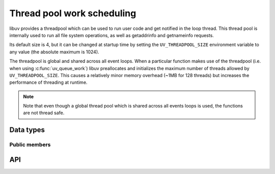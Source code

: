 
.. _threadpool:

Thread pool work scheduling
===========================

libuv provides a threadpool which can be used to run user code and get notified
in the loop thread. This thread pool is internally used to run all file system
operations, as well as getaddrinfo and getnameinfo requests.

Its default size is 4, but it can be changed at startup time by setting the
``UV_THREADPOOL_SIZE`` environment variable to any value (the absolute maximum
is 1024).

.. versionchanged:: 1.30.0 the maximum UV_THREADPOOL_SIZE allowed was increased from 128 to 1024.

The threadpool is global and shared across all event loops. When a particular
function makes use of the threadpool (i.e. when using :c:func:`uv_queue_work`)
libuv preallocates and initializes the maximum number of threads allowed by
``UV_THREADPOOL_SIZE``. This causes a relatively minor memory overhead
(~1MB for 128 threads) but increases the performance of threading at runtime.

.. note::
    Note that even though a global thread pool which is shared across all events
    loops is used, the functions are not thread safe.


Data types
----------

.. c:type:: uv_work_t

    Work request type.

.. c:type:: void (*uv_work_cb)(uv_work_t* req)

    Callback passed to :c:func:`uv_queue_work` which will be run on the thread
    pool.

.. c:type:: void (*uv_after_work_cb)(uv_work_t* req, int status)

    Callback passed to :c:func:`uv_queue_work` which will be called on the loop
    thread after the work on the threadpool has been completed. If the work
    was cancelled using :c:func:`uv_cancel` `status` will be ``UV_ECANCELED``.


Public members
^^^^^^^^^^^^^^

.. c:member:: uv_loop_t* uv_work_t.loop

    Loop that started this request and where completion will be reported.
    Readonly.

.. seealso:: The :c:type:`uv_req_t` members also apply.


API
---

.. c:function:: int uv_queue_work(uv_loop_t* loop, uv_work_t* req, uv_work_cb work_cb, uv_after_work_cb after_work_cb)

    Initializes a work request which will run the given `work_cb` in a thread
    from the threadpool. Once `work_cb` is completed, `after_work_cb` will be
    called on the loop thread.

    This request can be cancelled with :c:func:`uv_cancel`.

.. seealso:: The :c:type:`uv_req_t` API functions also apply.
